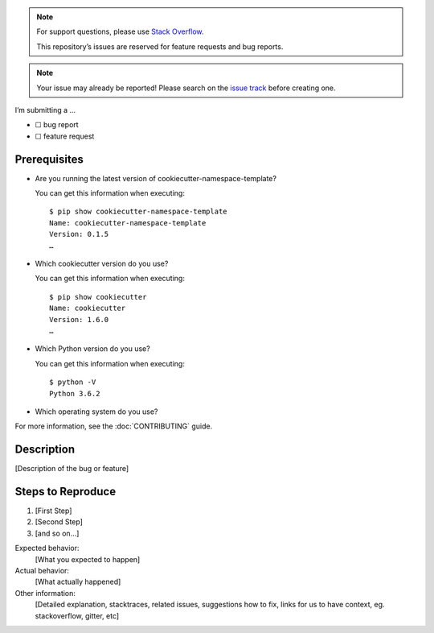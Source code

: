 .. note::
   For support questions, please use
   `Stack Overflow <https://stackoverflow.com/>`_.

   This repository’s issues are reserved for feature requests and bug reports.

.. note::
   Your issue may already be reported! Please search on the `issue track
   <../>`_ before creating one.

I’m submitting a …

* ☐ bug report
* ☐ feature request

Prerequisites
=============

* Are you running the latest version of cookiecutter-namespace-template?

  You can get this information when executing::

    $ pip show cookiecutter-namespace-template
    Name: cookiecutter-namespace-template
    Version: 0.1.5
    …

* Which cookiecutter version do you use?

  You can get this information when executing::

    $ pip show cookiecutter
    Name: cookiecutter
    Version: 1.6.0
    …

* Which Python version do you use?

  You can get this information when executing::

    $ python -V
    Python 3.6.2

* Which operating system do you use?

For more information, see the :doc:`CONTRIBUTING` guide.

Description
===========

[Description of the bug or feature]

Steps to Reproduce
==================

#. [First Step]
#. [Second Step]
#. [and so on…]

Expected behavior:
    [What you expected to happen]
Actual behavior:
    [What actually happened]
Other information:
    [Detailed explanation, stacktraces, related issues, suggestions how to
    fix, links for us to have context, eg. stackoverflow, gitter, etc]

